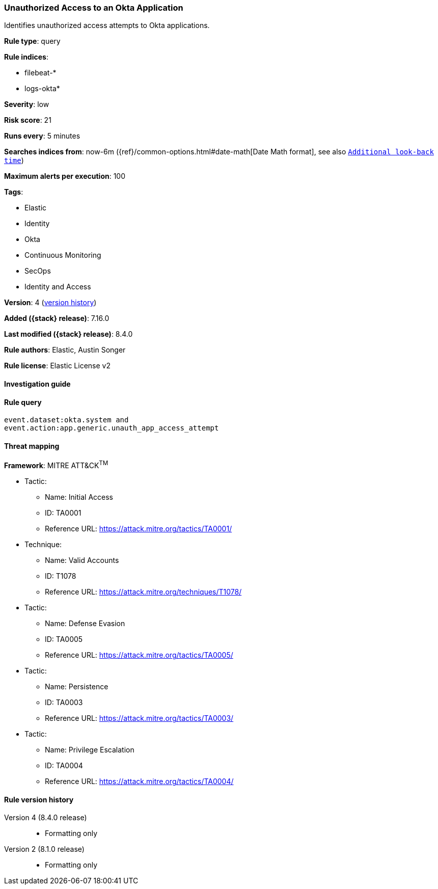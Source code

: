 [[unauthorized-access-to-an-okta-application]]
=== Unauthorized Access to an Okta Application

Identifies unauthorized access attempts to Okta applications.

*Rule type*: query

*Rule indices*:

* filebeat-*
* logs-okta*

*Severity*: low

*Risk score*: 21

*Runs every*: 5 minutes

*Searches indices from*: now-6m ({ref}/common-options.html#date-math[Date Math format], see also <<rule-schedule, `Additional look-back time`>>)

*Maximum alerts per execution*: 100

*Tags*:

* Elastic
* Identity
* Okta
* Continuous Monitoring
* SecOps
* Identity and Access

*Version*: 4 (<<unauthorized-access-to-an-okta-application-history, version history>>)

*Added ({stack} release)*: 7.16.0

*Last modified ({stack} release)*: 8.4.0

*Rule authors*: Elastic, Austin Songer

*Rule license*: Elastic License v2

==== Investigation guide


[source,markdown]
----------------------------------

----------------------------------


==== Rule query


[source,js]
----------------------------------
event.dataset:okta.system and
event.action:app.generic.unauth_app_access_attempt
----------------------------------

==== Threat mapping

*Framework*: MITRE ATT&CK^TM^

* Tactic:
** Name: Initial Access
** ID: TA0001
** Reference URL: https://attack.mitre.org/tactics/TA0001/
* Technique:
** Name: Valid Accounts
** ID: T1078
** Reference URL: https://attack.mitre.org/techniques/T1078/


* Tactic:
** Name: Defense Evasion
** ID: TA0005
** Reference URL: https://attack.mitre.org/tactics/TA0005/


* Tactic:
** Name: Persistence
** ID: TA0003
** Reference URL: https://attack.mitre.org/tactics/TA0003/


* Tactic:
** Name: Privilege Escalation
** ID: TA0004
** Reference URL: https://attack.mitre.org/tactics/TA0004/

[[unauthorized-access-to-an-okta-application-history]]
==== Rule version history

Version 4 (8.4.0 release)::
* Formatting only

Version 2 (8.1.0 release)::
* Formatting only

